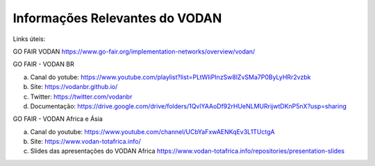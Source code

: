 Informações Relevantes do VODAN
+++++++++++++++++++++++++++++++

Links úteis:

GO FAIR VODAN https://www.go-fair.org/implementation-networks/overview/vodan/

GO FAIR - VODAN BR

a) Canal do yotube: https://www.youtube.com/playlist?list=PLtWIiPInzSw8lZvSMa7P0ByLyHRr2vzbk
b) Site: https://vodanbr.github.io/
c) Twitter: https://twitter.com/vodanbr
d) Documentação: https://drive.google.com/drive/folders/1QvlYAAoDf92rHUeNLMURrijwtDKnP5nX?usp=sharing

GO FAIR - VODAN Africa e Ásia

a) Canal do youtube: https://www.youtube.com/channel/UCbYaFxwAENKqEv3L1TUctgA
b) Site: https://www.vodan-totafrica.info/
c) Slides das apresentações do VODAN Africa https://www.vodan-totafrica.info/repositories/presentation-slides


